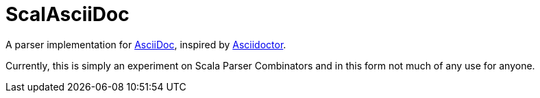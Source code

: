 = ScalAsciiDoc

A parser implementation for http://asciidoc.org[AsciiDoc],
inspired by http://asciidoctor.org[Asciidoctor].

Currently, this is simply an experiment on Scala Parser Combinators and in this form not much of any use for anyone.
